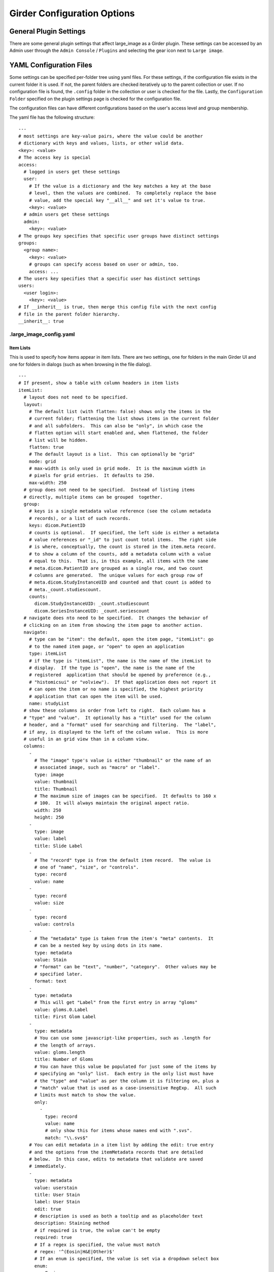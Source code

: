 Girder Configuration Options
============================

General Plugin Settings
-----------------------

There are some general plugin settings that affect large_image as a Girder plugin.  These settings can be accessed by an Admin user through the ``Admin Console`` / ``Plugins`` and selecting the gear icon next to ``Large image``.

YAML Configuration Files
------------------------

Some settings can be specified per-folder tree using yaml files.  For these settings, if the configuration file exists in the current folder it is used.  If not, the parent folders are checked iteratively up to the parent collection or user.  If no configuration file is found, the ``.config`` folder in the collection or user is checked for the file.  Lastly, the ``Configuration Folder`` specified on the plugin settings page is checked for the configuration file.

The configuration files can have different configurations based on the user's access level and group membership.

The yaml file has the following structure:

::

    ---
    # most settings are key-value pairs, where the value could be another
    # dictionary with keys and values, lists, or other valid data.
    <key>: <value>
    # The access key is special
    access:
      # logged in users get these settings
      user:
        # If the value is a dictionary and the key matches a key at the base
        # level, then the values are combined.  To completely replace the base
        # value, add the special key "__all__" and set it's value to true.
        <key>: <value>
      # admin users get these settings
      admin:
        <key>: <value>
    # The groups key specifies that specific user groups have distinct settings
    groups:
      <group name>:
        <key>: <value>
        # groups can specify access based on user or admin, too.
        access: ...
    # The users key specifies that a specific user has distinct settings
    users:
      <user login>:
        <key>: <value>
    # If __inherit__ is true, then merge this config file with the next config
    # file in the parent folder hierarchy.
    __inherit__: true

.large_image_config.yaml
~~~~~~~~~~~~~~~~~~~~~~~~

Item Lists
..........

This is used to specify how items appear in item lists.  There are two settings, one for folders in the main Girder UI and one for folders in dialogs (such as when browsing in the file dialog).

::

    ---
    # If present, show a table with column headers in item lists
    itemList:
      # layout does not need to be specified.
      layout:
        # The default list (with flatten: false) shows only the items in the
        # current folder; flattening the list shows items in the current folder
        # and all subfolders.  This can also be "only", in which case the
        # flatten option will start enabled and, when flattened, the folder
        # list will be hidden.
        flatten: true
        # The default layout is a list.  This can optionally be "grid"
        mode: grid
        # max-width is only used in grid mode.  It is the maximum width in
        # pixels for grid entries.  It defaults to 250.
        max-width: 250
      # group does not need to be specified.  Instead of listing items
      # directly, multiple items can be grouped  together.
      group:
        # keys is a single metadata value reference (see the column metadata
        # records), or a list of such records.
        keys: dicom.PatientID
        # counts is optional.  If specified, the left side is either a metadata
        # value references or "_id" to just count total items.  The right side
        # is where, conceptually, the count is stored in the item.meta record.
        # to show a column of the counts, add a metadata column with a value
        # equal to this.  That is, in this example, all items with the same
        # meta.dicom.PatientID are grouped as a single row, and two count
        # columns are generated.  The unique values for each group row of
        # meta.dicom.StudyInstanceUID and counted and that count is added to
        # meta._count.studiescount.
        counts:
          dicom.StudyInstanceUID: _count.studiescount
          dicom.SeriesInstanceUID: _count.seriescount
      # navigate does nto need to be specified.  It changes the behavior of
      # clicking on an item from showing the item page to another action.
      navigate:
        # type can be "item": the default, open the item page, "itemList": go
        # to the named item page, or "open" to open an application
        type: itemList
        # if the type is "itemList", the name is the name of the itemList to
        # display.  If the type is "open", the name is the name of the
        # registered  application that should be opened by preference (e.g.,
        # "histomicsui" or "volview").  If that application does not report it
        # can open the item or no name is specified, the highest priority
        # application that can open the item will be used.
        name: studyList
      # show these columns in order from left to right.  Each column has a
      # "type" and "value".  It optionally has a "title" used for the column
      # header, and a "format" used for searching and filtering.  The "label",
      # if any, is displayed to the left of the column value.  This is more
      # useful in an grid view than in a column view.
      columns:
        -
          # The "image" type's value is either "thumbnail" or the name of an
          # associated image, such as "macro" or "label".
          type: image
          value: thumbnail
          title: Thumbnail
          # The maximum size of images can be specified.  It defaults to 160 x
          # 100.  It will always maintain the original aspect ratio.
          width: 250
          height: 250
        -
          type: image
          value: label
          title: Slide Label
        -
          # The "record" type is from the default item record.  The value is
          # one of "name", "size", or "controls".
          type: record
          value: name
        -
          type: record
          value: size
        -
          type: record
          value: controls
        -
          # The "metadata" type is taken from the item's "meta" contents.  It
          # can be a nested key by using dots in its name.
          type: metadata
          value: Stain
          # "format" can be "text", "number", "category".  Other values may be
          # specified later.
          format: text
        -
          type: metadata
          # This will get "Label" from the first entry in array "gloms"
          value: gloms.0.Label
          title: First Glom Label
        -
          type: metadata
          # You can use some javascript-like properties, such as .length for
          # the length of arrays.
          value: gloms.length
          title: Number of Gloms
          # You can have this value be populated for just some of the items by
          # specifying an "only" list.  Each entry in the only list must have
          # the "type" and "value" as per the column it is filtering on, plus a
          # "match" value that is used as a case-insensitive RegExp.  All such
          # limits must match to show the value.
          only:
            -
              type: record
              value: name
              # only show this for items whose names end with ".svs".
              match: "\\.svs$"
        # You can edit metadata in a item list by adding the edit: true entry
        # and the options from the itemMetadata records that are detailed
        # below.  In this case, edits to metadata that validate are saved
        # immediately.
        -
          type: metadata
          value: userstain
          title: User Stain
          label: User Stain
          edit: true
          # description is used as both a tooltip and as placeholder text
          description: Staining method
          # if required is true, the value can't be empty
          required: true
          # If a regex is specified, the value must match
          # regex: '^(Eosin|H&E|Other)$'
          # If an enum is specified, the value is set via a dropdown select box
          enum:
            - Eosin
            - H&E
            - Other
          # If a default is specified, if the value is unset, it will show this
          # value in the control
          default: H&E
      defaultSort:
        # The default lists a sort order for sortable columns.  This must have
        # type, value, and dir for each entry, where dir is either "up" or
        # "down".
        -
          type: metadata
          value: Stain
          dir: up
        -
          type: record
          value: name
          dir: down
    itemListDialog:
      # Show these columns
      columns:
        -
          type: image
          value: thumbnail
          title: Thumbnail
        -
          type: record
          value: name
        -
          type: metadata
          value: Stain
          format: text
        -
          type: record
          value: size

If there are no large images in a folder, none of the image columns will appear.

Named Item Lists
................

Multiple item lists can be stored with specific names.  A default item list can be specified.

::

    ---
    # If present and the value is a key in the namedItemLists section, that
    # list will be shown unless the URL routes to a different list.
    defaultItemList: images
    # Any number of items can be in the namedItemLists section.  Each name
    # must be distinct.  The system can show the specific list by routing to
    # ?namedList=<name> as part of the url after the folder id.
    namedItemLists:
      image:
        layout:
          mode: list
        columns:
          -
            type: image
            value: thumbnail
            title: Thumbnail
          -
            type: image
            value: label
            title: Slide Label
          -
            # The "record" type is from the default item record.  The value is
            # one of "name", "size", or "controls".
            type: record
            value: name
          -
            type: record
            value: size
          -
            type: record
            value: controls

Item Metadata
.............

By default, item metadata can contain any keys and values.  These can be given better titles and restricted in their data types.

::

    ---
    # If present, offer to add these specific keys and restrict their datatypes
    itemMetadata:
      -
        # value is the key name within the metadata
        value: stain
        # title is the displayed titles
        title: Stain
        # description is used as both a tooltip and as placeholder text
        description: Staining method
        # if required is true, the delete button does not appear
        required: true
        # If a regex is specified, the value must match
        # regex: '^(Eosin|H&E|Other)$'
        # If an enum is specified, the value is set via a dropdown select box
        enum:
          - Eosin
          - H&E
          - Other
        # If a default is specified, when the value is created, it will show
        # this value in the control
        default: H&E
      -
        value: rating
        # type can be "number", "integer", or "text" (default)
        type: number
        # minimum and maximum are inclusive
        minimum: 0
        maximum: 10
        # Exclusive values can be specified instead
        # exclusiveMinimum: 0
        # exclusiveMaximum: 10


Image Frame Presets
....................

This is used to specify a list of presets for viewing images in the folder.
Presets can be customized and saved in the GeoJS Image Viewer.
To retrieve saved presets, use ``[serverURL]/api/v1/item/[itemID]/internal_metadata/presets``.
You can convert the response to YAML and paste it into the ``imageFramePresets`` key in your config file.

Each preset can specify a name, a view mode, an image frame, and style options.

- The name of a preset can be any string which uniquely identifies the preset.

- There are four options for mode:

  - Frame control

    - id: 0
    - name: Frame

  - Axis control

    - id: 1
    - name: Axis

  - Channel Compositing

    - id: 2
    - name: Channel Compositing

  - Band Compositing

    - id: 3
    - name: Band Compositing

- The frame of a preset is a 0-based index representing a single frame in a multiframe image.
  For single-frame images, this value will always be 0.
  For channel compositing, each channel will have a ``framedelta`` value which represents distance from this base frame value.
  The result of channel compositing is multiple frames (calculated via framedelta) composited together.

- The style of a preset is a dictionary with a schema similar to the [style schema for tile retrieval](tilesource_options.rst#style). The value for a preset's style consists of a band definition, where each band may have the following:

  - ``band``: A 1-based index of a band within the current frame
  - ``framedelta``: An integer representing distance from the current frame, used for compositing multiple frames together
  - ``palette``: A hexadecimal string beginning with "#" representing a color to stain this frame
  - ``min``: The value to map to the first palette value
  - ``max``: The value to map to the last palette value
  - ``autoRange``: A shortcut for excluding a percentage from each end of the value distribution in the image. Express as a float.

The YAML below includes some example presets.

::

    ---
    # If present, each preset in this list will be added to the preset list
    # of every image in the folder for which the preset is applicable
    imageFramePresets:
    - name: Frame control - Frame 4
      frame: 4
      mode:
        id: 0
        name: Frame
    - name: Axis control - Frame 25
      frame: 25
      mode:
        id: 1
        name: Axis
    - name: 3 channels
      frame: 0
      mode:
        id: 2
        name: Channel Compositing
      style:
        bands:
        - framedelta: 0
          palette: "#0000FF"
        - framedelta: 1
          palette: "#FF0000"
        - framedelta: 2
          palette: "#00FF00"
    - name: 3 bands
      frame: 0
      mode:
        id: 3
        name: Band Compositing
      style:
        bands:
        - band: 1
          palette: "#0000FF"
        - band: 2
          palette: "#FF0000"
        - band: 3
          palette: "#00FF00"
    - name: Channels with Min and Max
      frame: 0
      mode:
        id: 2
        name: Channel Compositing
      style:
        bands:
        - min: 18000
          max: 43000
          framedelta: 0
          palette: "#0000FF"
        - min: 18000
          max: 43000
          framedelta: 1
          palette: "#FF0000"
        - min: 18000
          max: 43000
          framedelta: 2
          palette: "#00FF00"
        - min: 18000
          max: 43000
          framedelta: 3
          palette: "#FFFF00"
    - name: Auto Ranged Channels
      frame: 0
      mode:
        id: 2
        name: Channel Compositing
      style:
        bands:
        - autoRange: 0.2
          framedelta: 0
          palette: "#0000FF"
        - autoRange: 0.2
          framedelta: 1
          palette: "#FF0000"
        - autoRange: 0.2
          framedelta: 2
          palette: "#00FF00"
        - autoRange: 0.2
          framedelta: 3
          palette: "#FFFF00"
        - autoRange: 0.2
          framedelta: 4
          palette: "#FF00FF"
        - autoRange: 0.2
          framedelta: 5
          palette: "#00FFFF"
        - autoRange: 0.2
          framedelta: 6
          palette: "#FF8000"


Image Frame Preset Defaults
...........................
This is used to specify a list of preset defaults, in order of precedence.
These presets are to be automatically applied to an image in this folder if they are applicable.
In the case that a preset is not applicable to an image, the next item in this list will be used.

** Important: the presets named in this list must have corresponding entries in the ``imageFramePresets`` configuration, else this configuration will have no effect. **

::

    ---
    # The preset named "Primary Preset" will be applied to all images in this folder.
    # Any images for which "Primary Preset" does not apply will have "Secondary Preset" applied.
    # Any images for which neither "Primary Preset" nor "Secondary Preset" apply will have "Tertiary Preset" applied.
    imageFramePresetDefaults:
    - name: Primary Preset
    - name: Secondary Preset
    - name: Tertiary Preset

::

    ---
    # This example would be used with the example for ``imageFramePresets`` shown above.
    # Images with 7 or more channels would use "Auto Ranged Channels"
    # Images with fewer than 7 but at least 4 channels would use "Channels with Min and Max"
    # Images with 3 channels would use "3 channels"
    # Images with fewer than 3 channels would not have a default preset applied.
    imageFramePresetDefaults:
    - name: Auto Ranged Channels
    - name: Channels with Min and Max
    - name: 3 channels



Editing Configuration Files
---------------------------

Some file types can be edited on their item page.  This is detected based on the mime type associated with the file: ``application/json`` for json files and ``text/yaml`` or ``text/x-yaml`` for yaml files.  If a user has enough permissions, these can be modified and saved.  Note that this does not alter imported files; rather, on save it will create a new file in the assetstore and use that; this works fine for using the configuration files.

For admins, there is also support for the ``application/x-girder-ini`` mime type for Girder configuration files.   This has a special option to replace the existing Girder configuration and restart the server and should be used with due caution.
